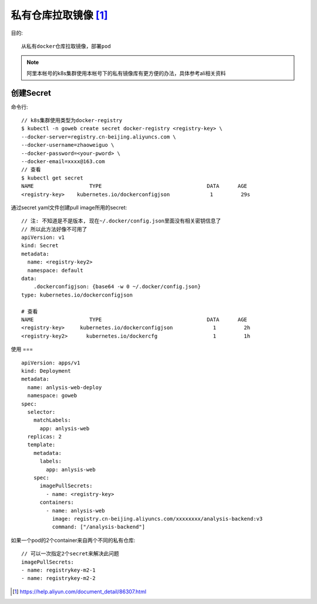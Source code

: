 *********************
私有仓库拉取镜像 [1]_
*********************

目的::

    从私有docker仓库拉取镜像，部署pod

.. note:: 阿里本帐号的k8s集群使用本帐号下的私有镜像库有更方便的办法，具体参考ali相关资料

创建Secret
==========

命令行::

    // k8s集群使用类型为docker-registry
    $ kubectl -n goweb create secret docker-registry <registry-key> \
    --docker-server=registry.cn-beijing.aliyuncs.com \
    --docker-username=zhaoweiguo \
    --docker-password=<your-pword> \
    --docker-email=xxxx@163.com
    // 查看
    $ kubectl get secret
    NAME                  TYPE                                  DATA      AGE
    <registry-key>    kubernetes.io/dockerconfigjson             1         29s

通过secret yaml文件创建pull image所用的secret::

    // 注: 不知道是不是版本, 现在~/.docker/config.json里面没有相关密钥信息了
    // 所以此方法好像不可用了
    apiVersion: v1
    kind: Secret
    metadata:
      name: <registry-key2>
      namespace: default
    data:
        .dockerconfigjson: {base64 -w 0 ~/.docker/config.json}
    type: kubernetes.io/dockerconfigjson

    # 查看
    NAME                  TYPE                                  DATA      AGE
    <registry-key>     kubernetes.io/dockerconfigjson             1         2h
    <registry-key2>      kubernetes.io/dockercfg                  1         1h



使用
===

::

    apiVersion: apps/v1
    kind: Deployment
    metadata:
      name: anlysis-web-deploy
      namespace: goweb
    spec:
      selector:
        matchLabels:
          app: anlysis-web
      replicas: 2
      template:
        metadata:
          labels:
            app: anlysis-web
        spec:
          imagePullSecrets:
            - name: <registry-key>
          containers:
            - name: anlysis-web
              image: registry.cn-beijing.aliyuncs.com/xxxxxxxx/analysis-backend:v3
              command: ["/analysis-backend"]

如果一个pod的2个container来自两个不同的私有仓库::

    // 可以一次指定2个secret来解决此问题
    imagePullSecrets:
    - name: registrykey-m2-1
    - name: registrykey-m2-2












.. [1] https://help.aliyun.com/document_detail/86307.html
